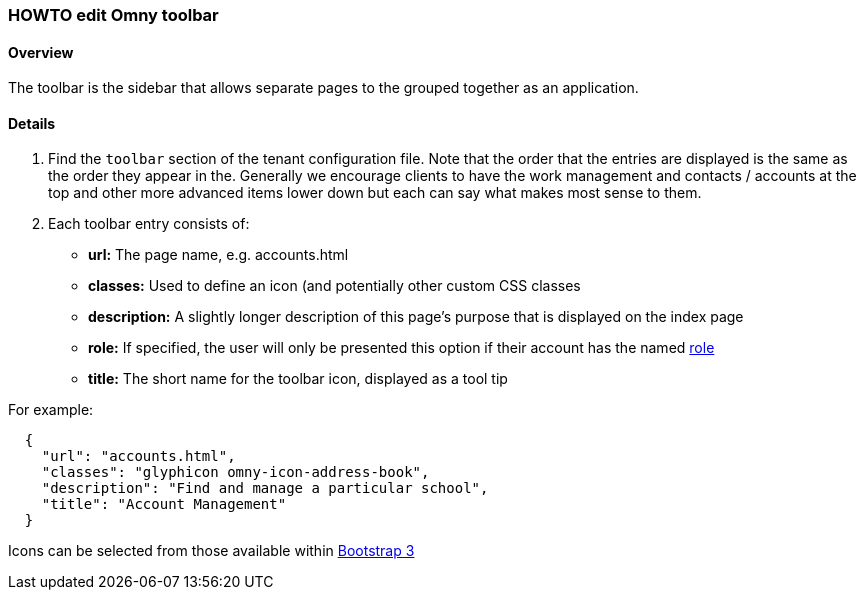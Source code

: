 [[howto-edit-toolbar]]
=== HOWTO edit Omny toolbar

==== Overview

The toolbar is the sidebar that allows separate pages to the grouped together
as an application. 

==== Details

. Find the `toolbar` section of the tenant configuration file. Note that the 
order that the entries are displayed is the same as the order they appear in the. 
Generally we encourage clients to have the work management and 
contacts / accounts at the top and other more advanced items lower down but 
each can say what makes most sense to them.

. Each toolbar entry consists of: 
  
  - **url:** The page name, e.g. accounts.html
  - **classes:** Used to define an icon (and potentially other custom CSS classes
  - **description:** A slightly longer description of this page's purpose that is displayed on the index page
  - **role:** If specified, the user will only be presented this option if their account has the named link:index.html#role[role]
  - **title:** The short name for the toolbar icon, displayed as a tool tip

For example:
[source,json]
----
  { 
    "url": "accounts.html", 
    "classes": "glyphicon omny-icon-address-book", 
    "description": "Find and manage a particular school", 
    "title": "Account Management" 
  }
----

Icons can be selected from those available within http://getbootstrap.com/components/[Bootstrap 3]